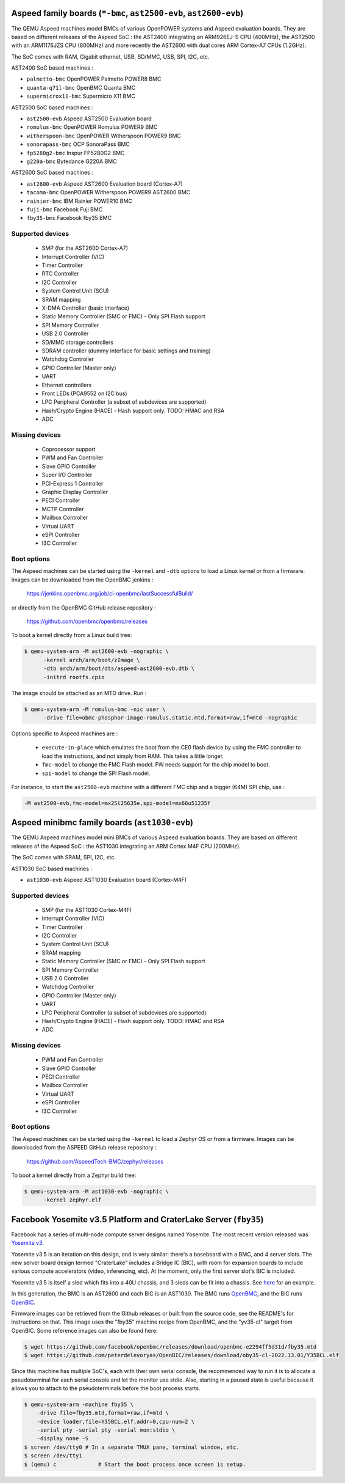 Aspeed family boards (``*-bmc``, ``ast2500-evb``, ``ast2600-evb``)
==================================================================

The QEMU Aspeed machines model BMCs of various OpenPOWER systems and
Aspeed evaluation boards. They are based on different releases of the
Aspeed SoC : the AST2400 integrating an ARM926EJ-S CPU (400MHz), the
AST2500 with an ARM1176JZS CPU (800MHz) and more recently the AST2600
with dual cores ARM Cortex-A7 CPUs (1.2GHz).

The SoC comes with RAM, Gigabit ethernet, USB, SD/MMC, USB, SPI, I2C,
etc.

AST2400 SoC based machines :

- ``palmetto-bmc``         OpenPOWER Palmetto POWER8 BMC
- ``quanta-q71l-bmc``      OpenBMC Quanta BMC
- ``supermicrox11-bmc``    Supermicro X11 BMC

AST2500 SoC based machines :

- ``ast2500-evb``          Aspeed AST2500 Evaluation board
- ``romulus-bmc``          OpenPOWER Romulus POWER9 BMC
- ``witherspoon-bmc``      OpenPOWER Witherspoon POWER9 BMC
- ``sonorapass-bmc``       OCP SonoraPass BMC
- ``fp5280g2-bmc``         Inspur FP5280G2 BMC
- ``g220a-bmc``            Bytedance G220A BMC

AST2600 SoC based machines :

- ``ast2600-evb``          Aspeed AST2600 Evaluation board (Cortex-A7)
- ``tacoma-bmc``           OpenPOWER Witherspoon POWER9 AST2600 BMC
- ``rainier-bmc``          IBM Rainier POWER10 BMC
- ``fuji-bmc``             Facebook Fuji BMC
- ``fby35-bmc``            Facebook fby35 BMC

Supported devices
-----------------

 * SMP (for the AST2600 Cortex-A7)
 * Interrupt Controller (VIC)
 * Timer Controller
 * RTC Controller
 * I2C Controller
 * System Control Unit (SCU)
 * SRAM mapping
 * X-DMA Controller (basic interface)
 * Static Memory Controller (SMC or FMC) - Only SPI Flash support
 * SPI Memory Controller
 * USB 2.0 Controller
 * SD/MMC storage controllers
 * SDRAM controller (dummy interface for basic settings and training)
 * Watchdog Controller
 * GPIO Controller (Master only)
 * UART
 * Ethernet controllers
 * Front LEDs (PCA9552 on I2C bus)
 * LPC Peripheral Controller (a subset of subdevices are supported)
 * Hash/Crypto Engine (HACE) - Hash support only. TODO: HMAC and RSA
 * ADC


Missing devices
---------------

 * Coprocessor support
 * PWM and Fan Controller
 * Slave GPIO Controller
 * Super I/O Controller
 * PCI-Express 1 Controller
 * Graphic Display Controller
 * PECI Controller
 * MCTP Controller
 * Mailbox Controller
 * Virtual UART
 * eSPI Controller
 * I3C Controller

Boot options
------------

The Aspeed machines can be started using the ``-kernel`` and ``-dtb`` options
to load a Linux kernel or from a firmware. Images can be downloaded from the
OpenBMC jenkins :

   https://jenkins.openbmc.org/job/ci-openbmc/lastSuccessfulBuild/

or directly from the OpenBMC GitHub release repository :

   https://github.com/openbmc/openbmc/releases

To boot a kernel directly from a Linux build tree:

.. code-block:: bash

  $ qemu-system-arm -M ast2600-evb -nographic \
        -kernel arch/arm/boot/zImage \
        -dtb arch/arm/boot/dts/aspeed-ast2600-evb.dtb \
        -initrd rootfs.cpio

The image should be attached as an MTD drive. Run :

.. code-block:: bash

  $ qemu-system-arm -M romulus-bmc -nic user \
	-drive file=obmc-phosphor-image-romulus.static.mtd,format=raw,if=mtd -nographic

Options specific to Aspeed machines are :

 * ``execute-in-place`` which emulates the boot from the CE0 flash
   device by using the FMC controller to load the instructions, and
   not simply from RAM. This takes a little longer.

 * ``fmc-model`` to change the FMC Flash model. FW needs support for
   the chip model to boot.

 * ``spi-model`` to change the SPI Flash model.

For instance, to start the ``ast2500-evb`` machine with a different
FMC chip and a bigger (64M) SPI chip, use :

.. code-block:: bash

  -M ast2500-evb,fmc-model=mx25l25635e,spi-model=mx66u51235f


Aspeed minibmc family boards (``ast1030-evb``)
==================================================================

The QEMU Aspeed machines model mini BMCs of various Aspeed evaluation
boards. They are based on different releases of the
Aspeed SoC : the AST1030 integrating an ARM Cortex M4F CPU (200MHz).

The SoC comes with SRAM, SPI, I2C, etc.

AST1030 SoC based machines :

- ``ast1030-evb``          Aspeed AST1030 Evaluation board (Cortex-M4F)

Supported devices
-----------------

 * SMP (for the AST1030 Cortex-M4F)
 * Interrupt Controller (VIC)
 * Timer Controller
 * I2C Controller
 * System Control Unit (SCU)
 * SRAM mapping
 * Static Memory Controller (SMC or FMC) - Only SPI Flash support
 * SPI Memory Controller
 * USB 2.0 Controller
 * Watchdog Controller
 * GPIO Controller (Master only)
 * UART
 * LPC Peripheral Controller (a subset of subdevices are supported)
 * Hash/Crypto Engine (HACE) - Hash support only. TODO: HMAC and RSA
 * ADC


Missing devices
---------------

 * PWM and Fan Controller
 * Slave GPIO Controller
 * PECI Controller
 * Mailbox Controller
 * Virtual UART
 * eSPI Controller
 * I3C Controller

Boot options
------------

The Aspeed machines can be started using the ``-kernel`` to load a
Zephyr OS or from a firmware. Images can be downloaded from the
ASPEED GitHub release repository :

   https://github.com/AspeedTech-BMC/zephyr/releases

To boot a kernel directly from a Zephyr build tree:

.. code-block:: bash

  $ qemu-system-arm -M ast1030-evb -nographic \
        -kernel zephyr.elf

Facebook Yosemite v3.5 Platform and CraterLake Server (``fby35``)
==================================================================

Facebook has a series of multi-node compute server designs named
Yosemite. The most recent version released was
`Yosemite v3 <https://www.opencompute.org/documents/ocp-yosemite-v3-platform-design-specification-1v16-pdf>`__.

Yosemite v3.5 is an iteration on this design, and is very similar: there's a
baseboard with a BMC, and 4 server slots. The new server board design termed
"CraterLake" includes a Bridge IC (BIC), with room for expansion boards to
include various compute accelerators (video, inferencing, etc). At the moment,
only the first server slot's BIC is included.

Yosemite v3.5 is itself a sled which fits into a 40U chassis, and 3 sleds
can be fit into a chassis. See `here <https://www.opencompute.org/products/423/wiwynn-yosemite-v3-server>`__
for an example.

In this generation, the BMC is an AST2600 and each BIC is an AST1030. The BMC
runs `OpenBMC <https://github.com/facebook/openbmc>`__, and the BIC runs
`OpenBIC <https://github.com/facebook/openbic>`__.

Firmware images can be retrieved from the Github releases or built from the
source code, see the README's for instructions on that. This image uses the
"fby35" machine recipe from OpenBMC, and the "yv35-cl" target from OpenBIC.
Some reference images can also be found here:

.. code-block:: bash

    $ wget https://github.com/facebook/openbmc/releases/download/openbmc-e2294ff5d31d/fby35.mtd
    $ wget https://github.com/peterdelevoryas/OpenBIC/releases/download/oby35-cl-2022.13.01/Y35BCL.elf

Since this machine has multiple SoC's, each with their own serial console, the
recommended way to run it is to allocate a pseudoterminal for each serial
console and let the monitor use stdio. Also, starting in a paused state is
useful because it allows you to attach to the pseudoterminals before the boot
process starts.

.. code-block:: bash

    $ qemu-system-arm -machine fby35 \
        -drive file=fby35.mtd,format=raw,if=mtd \
        -device loader,file=Y35BCL.elf,addr=0,cpu-num=2 \
        -serial pty -serial pty -serial mon:stdio \
        -display none -S
    $ screen /dev/tty0 # In a separate TMUX pane, terminal window, etc.
    $ screen /dev/tty1
    $ (qemu) c		   # Start the boot process once screen is setup.
